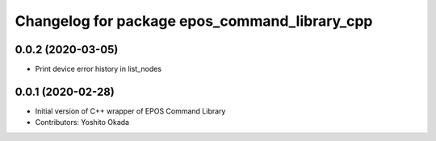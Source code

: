 ^^^^^^^^^^^^^^^^^^^^^^^^^^^^^^^^^^^^^^^^^^^^^^
Changelog for package epos_command_library_cpp
^^^^^^^^^^^^^^^^^^^^^^^^^^^^^^^^^^^^^^^^^^^^^^

0.0.2 (2020-03-05)
------------------
* Print device error history in list_nodes

0.0.1 (2020-02-28)
------------------
* Initial version of C++ wrapper of EPOS Command Library
* Contributors: Yoshito Okada
